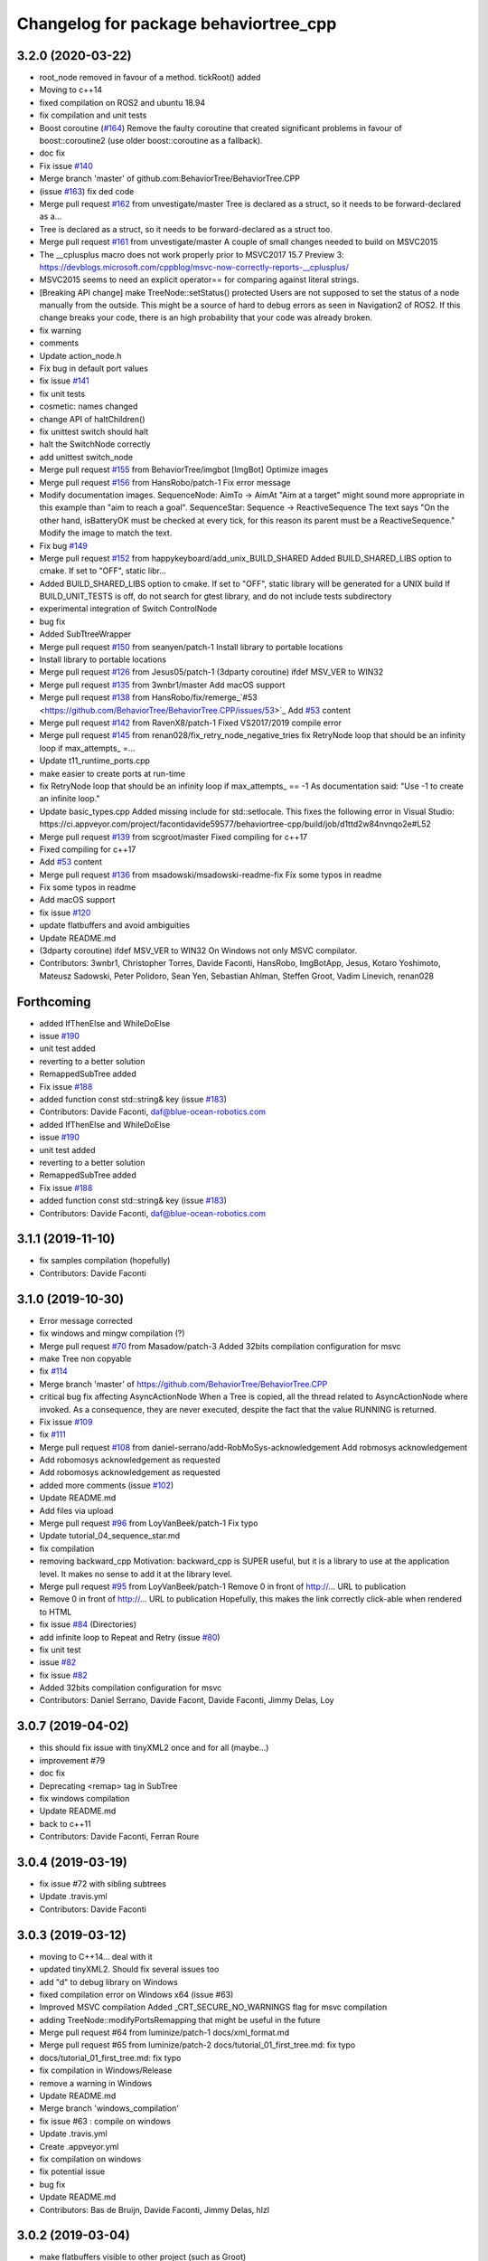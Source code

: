 ^^^^^^^^^^^^^^^^^^^^^^^^^^^^^^^^^^^^^^
Changelog for package behaviortree_cpp
^^^^^^^^^^^^^^^^^^^^^^^^^^^^^^^^^^^^^^

3.2.0 (2020-03-22)
------------------
* root_node removed in favour of a method. tickRoot() added
* Moving to c++14
* fixed compilation on ROS2 and ubuntu 18.94
* fix compilation and unit tests
* Boost coroutine (`#164 <https://github.com/BehaviorTree/BehaviorTree.CPP/issues/164>`_)
  Remove the faulty coroutine that created significant problems in favour of boost::coroutine2 (use older boost::coroutine as a fallback).
* doc fix
* Fix issue `#140 <https://github.com/BehaviorTree/BehaviorTree.CPP/issues/140>`_
* Merge branch 'master' of github.com:BehaviorTree/BehaviorTree.CPP
* (issue `#163 <https://github.com/BehaviorTree/BehaviorTree.CPP/issues/163>`_) fix ded code
* Merge pull request `#162 <https://github.com/BehaviorTree/BehaviorTree.CPP/issues/162>`_ from unvestigate/master
  Tree is declared as a struct, so it needs to be forward-declared as a…
* Tree is declared as a struct, so it needs to be forward-declared as a struct too.
* Merge pull request `#161 <https://github.com/BehaviorTree/BehaviorTree.CPP/issues/161>`_ from unvestigate/master
  A couple of small changes needed to build on MSVC2015
* The __cplusplus macro does not work properly prior to MSVC2017 15.7 Preview 3: https://devblogs.microsoft.com/cppblog/msvc-now-correctly-reports-__cplusplus/
* MSVC2015 seems to need an explicit operator== for comparing against literal strings.
* [Breaking API change] make TreeNode::setStatus() protected
  Users are not supposed to set the status of a node manually from the
  outside. This might be a source of hard to debug errors as seen in
  Navigation2 of ROS2.
  If this change breaks your code, there is an high probability that your
  code was already broken.
* fix warning
* comments
* Update action_node.h
* Fix bug in default port values
* fix issue `#141 <https://github.com/BehaviorTree/BehaviorTree.CPP/issues/141>`_
* fix unit tests
* cosmetic: names changed
* change API of haltChildren()
* fix unittest switch should halt
* halt the SwitchNode correctly
* add unittest switch_node
* Merge pull request `#155 <https://github.com/BehaviorTree/BehaviorTree.CPP/issues/155>`_ from BehaviorTree/imgbot
  [ImgBot] Optimize images
* Merge pull request `#156 <https://github.com/BehaviorTree/BehaviorTree.CPP/issues/156>`_ from HansRobo/patch-1
  Fix error message
* Modify documentation images.
  SequenceNode:
  AimTo -> AimAt
  "Aim at a target" might sound more appropriate in this example than "aim to reach a goal".
  SequenceStar:
  Sequence -> ReactiveSequence
  The text says "On the other hand, isBatteryOK must be checked at every tick,
  for this reason its parent must be a ReactiveSequence."
  Modify the image to match the text.
* Fix bug `#149 <https://github.com/BehaviorTree/BehaviorTree.CPP/issues/149>`_
* Merge pull request `#152 <https://github.com/BehaviorTree/BehaviorTree.CPP/issues/152>`_ from happykeyboard/add_unix_BUILD_SHARED
  Added BUILD_SHARED_LIBS option to cmake. If set to "OFF", static libr…
* Added BUILD_SHARED_LIBS option to cmake. If set to "OFF", static library will be generated
  for a UNIX build
  If BUILD_UNIT_TESTS is off, do not search for gtest library, and do not include tests subdirectory
* experimental integration of Switch ControlNode
* bug fix
* Added SubTtreeWrapper
* Merge pull request `#150 <https://github.com/BehaviorTree/BehaviorTree.CPP/issues/150>`_ from seanyen/patch-1
  Install library to portable locations
* Install library to portable locations
* Merge pull request `#126 <https://github.com/BehaviorTree/BehaviorTree.CPP/issues/126>`_ from Jesus05/patch-1
  (3dparty coroutine) ifdef MSV_VER to WIN32
* Merge pull request `#135 <https://github.com/BehaviorTree/BehaviorTree.CPP/issues/135>`_ from 3wnbr1/master
  Add macOS support
* Merge pull request `#138 <https://github.com/BehaviorTree/BehaviorTree.CPP/issues/138>`_ from HansRobo/fix/remerge\_`#53 <https://github.com/BehaviorTree/BehaviorTree.CPP/issues/53>`_
  Add `#53 <https://github.com/BehaviorTree/BehaviorTree.CPP/issues/53>`_ content
* Merge pull request `#142 <https://github.com/BehaviorTree/BehaviorTree.CPP/issues/142>`_ from RavenX8/patch-1
  Fixed VS2017/2019 compile error
* Merge pull request `#145 <https://github.com/BehaviorTree/BehaviorTree.CPP/issues/145>`_ from renan028/fix_retry_node_negative_tries
  fix RetryNode loop that should be an infinity loop if max_attempts\_ =…
* Update t11_runtime_ports.cpp
* make easier to create ports at run-time
* fix RetryNode loop that should be an infinity loop if max_attempts\_ == -1
  As documentation said:
  "Use -1 to create an infinite loop."
* Update basic_types.cpp
  Added missing include for std::setlocale. This fixes the following error in Visual Studio:
  https://ci.appveyor.com/project/facontidavide59577/behaviortree-cpp/build/job/d1ttd2w84nvnqo2e#L52
* Merge pull request `#139 <https://github.com/BehaviorTree/BehaviorTree.CPP/issues/139>`_ from scgroot/master
  Fixed compiling for c++17
* Fixed compiling for c++17
* Add `#53 <https://github.com/BehaviorTree/BehaviorTree.CPP/issues/53>`_ content
* Merge pull request `#136 <https://github.com/BehaviorTree/BehaviorTree.CPP/issues/136>`_ from msadowski/msadowski-readme-fix
  Fix some typos in readme
* Fix some typos in readme
* Add macOS support
* fix issue `#120 <https://github.com/BehaviorTree/BehaviorTree.CPP/issues/120>`_
* update flatbuffers and avoid ambiguities
* Update README.md
* (3dparty coroutine) ifdef MSV_VER to WIN32
  On Windows not only MSVC compilator.
* Contributors: 3wnbr1, Christopher Torres, Davide Faconti, HansRobo, ImgBotApp, Jesus, Kotaro Yoshimoto, Mateusz Sadowski, Peter Polidoro, Sean Yen, Sebastian Ahlman, Steffen Groot, Vadim Linevich, renan028

Forthcoming
-----------
* added IfThenElse and  WhileDoElse
* issue `#190 <https://github.com/BehaviorTree/BehaviorTree.CPP/issues/190>`_
* unit test added
* reverting to a better solution
* RemappedSubTree added
* Fix issue `#188 <https://github.com/BehaviorTree/BehaviorTree.CPP/issues/188>`_
* added function const std::string& key (issue `#183 <https://github.com/BehaviorTree/BehaviorTree.CPP/issues/183>`_)
* Contributors: Davide Faconti, daf@blue-ocean-robotics.com

* added IfThenElse and  WhileDoElse
* issue `#190 <https://github.com/BehaviorTree/BehaviorTree.CPP/issues/190>`_
* unit test added
* reverting to a better solution
* RemappedSubTree added
* Fix issue `#188 <https://github.com/BehaviorTree/BehaviorTree.CPP/issues/188>`_
* added function const std::string& key (issue `#183 <https://github.com/BehaviorTree/BehaviorTree.CPP/issues/183>`_)
* Contributors: Davide Faconti, daf@blue-ocean-robotics.com

3.1.1 (2019-11-10)
------------------
* fix samples compilation (hopefully)
* Contributors: Davide Faconti

3.1.0 (2019-10-30)
------------------
* Error message corrected
* fix windows and mingw compilation (?)
* Merge pull request `#70 <https://github.com/BehaviorTree/BehaviorTree.CPP/issues/70>`_ from Masadow/patch-3
  Added 32bits compilation configuration for msvc
* make Tree non copyable
* fix `#114 <https://github.com/BehaviorTree/BehaviorTree.CPP/issues/114>`_
* Merge branch 'master' of https://github.com/BehaviorTree/BehaviorTree.CPP
* critical bug fix affecting AsyncActionNode
  When a Tree is copied, all the thread related to AsyncActionNode where
  invoked.
  As a consequence, they are never executed, despite the fact that the
  value RUNNING is returned.
* Fix issue `#109 <https://github.com/BehaviorTree/BehaviorTree.CPP/issues/109>`_
* fix `#111 <https://github.com/BehaviorTree/BehaviorTree.CPP/issues/111>`_
* Merge pull request `#108 <https://github.com/BehaviorTree/BehaviorTree.CPP/issues/108>`_ from daniel-serrano/add-RobMoSys-acknowledgement
  Add robmosys acknowledgement
* Add robomosys acknowledgement as requested
* Add robomosys acknowledgement as requested
* added more comments (issue `#102 <https://github.com/BehaviorTree/BehaviorTree.CPP/issues/102>`_)
* Update README.md
* Add files via upload
* Merge pull request `#96 <https://github.com/BehaviorTree/BehaviorTree.CPP/issues/96>`_ from LoyVanBeek/patch-1
  Fix typo
* Update tutorial_04_sequence_star.md
* fix compilation
* removing backward_cpp
  Motivation: backward_cpp is SUPER useful, but it is a library to use at
  the application level. It makes no sense to add it at the library level.
* Merge pull request `#95 <https://github.com/BehaviorTree/BehaviorTree.CPP/issues/95>`_ from LoyVanBeek/patch-1
  Remove 0 in front of http://... URL to publication
* Remove 0 in front of http://... URL to publication
  Hopefully, this makes the link correctly click-able when rendered to HTML
* fix issue `#84 <https://github.com/BehaviorTree/BehaviorTree.CPP/issues/84>`_ (Directories)
* add infinite loop to Repeat and Retry (issue `#80 <https://github.com/BehaviorTree/BehaviorTree.CPP/issues/80>`_)
* fix unit test
* issue `#82 <https://github.com/BehaviorTree/BehaviorTree.CPP/issues/82>`_
* fix issue `#82 <https://github.com/BehaviorTree/BehaviorTree.CPP/issues/82>`_
* Added 32bits compilation configuration for msvc
* Contributors: Daniel Serrano, Davide Facont, Davide Faconti, Jimmy Delas, Loy

3.0.7 (2019-04-02)
------------------
* this should fix issue with tinyXML2 once and for all (maybe...)
* improvement #79
* doc fix
* Deprecating <remap> tag in SubTree
* fix windows compilation
* Update README.md
* back to c++11
* Contributors: Davide Faconti, Ferran Roure

3.0.4 (2019-03-19)
------------------
* fix issue #72 with sibling subtrees
* Update .travis.yml
* Contributors: Davide Faconti

3.0.3 (2019-03-12)
------------------
* moving to C++14... deal with it
* updated tinyXML2. Should fix several issues too
* add "d" to debug library on Windows
* fixed compilation error on Windows x64 (issue #63)
* Improved MSVC compilation
  Added _CRT_SECURE_NO_WARNINGS flag for msvc compilation
* adding TreeNode::modifyPortsRemapping that might be useful in the future
* Merge pull request #64 from luminize/patch-1
  docs/xml_format.md
* Merge pull request #65 from luminize/patch-2
  docs/tutorial_01_first_tree.md: fix typo
* docs/tutorial_01_first_tree.md: fix typo
* fix compilation in Windows/Release
* remove a warning in Windows
* Update README.md
* Merge branch 'windows_compilation'
* fix issue #63 : compile on windows
* Update .travis.yml
* Create .appveyor.yml
* fix compilation on windows
* fix potential issue
* bug fix
* Update README.md
* Contributors: Bas de Bruijn,  Davide Faconti, Jimmy Delas, hlzl

3.0.2 (2019-03-04)
------------------
* make flatbuffers visible to other project (such as Groot)
* docs fix
* Contributors: Davide Faconti

3.0.0 (2019-02-27)
------------------
* Merge branch 'ver_3'. Too many changes to count...
* Contributors: Davide Facont, Davide Faconti, ImgBotApp, Victor Lopez

2.5.1 (2019-01-14)
------------------
* fix installation directory
* #39 Fix Conan version (#42)
  Signed-off-by: Uilian Ries <uilianries@gmail.com>
* Update .travis.yml
* Conan package distribution (#39)
* Non-functional refactoring of xml_parsing to clean up the code
* cosmetic changes in the code of BehaviorTreeFactory
* XML schema. Related to enchancement #40
* call setRegistrationName() for built-in Nodes
  The methos is called by BehaviorTreefactory, therefore it
  registrationName is empty if trees are created programmatically.
* Reset reference count when destroying logger (issue #38)
* Contributors: Davide Facont, Davide Faconti, Uilian Ries

2.5.0 (2018-12-12)
------------------
* Introducing SyncActionNode that is more self explaining and less ambiguous
* fix potential problem related to ControlNode::haltChildren()
* Adding example/test of navigation and recovery behavior. Related to issue #36
* Contributors: Davide Faconti

2.4.4 (2018-12-12)
------------------
* adding virtual TreeNode::onInit() [issue #33]
* fix issue #34 : if you don't implement convertFromString, it will compile but it may throw
* Pretty demangled names and obsolate comments removed
* bug fixes
* more comments
* [enhancement #32]: add CoroActionNode and rename ActionNode as "AsynActionNode"
  The name ActionNode was confusing and it has been deprecated.
* Update README.md
* removed old file
* Fix issue #31 : convertFromString mandatory for TreeNode::getParam, not Blackboard::get
* Cherry piking changes from PR #19 which solve issue #2 CONAN support
* Contributors: Davide Faconti

2.4.3 (2018-12-07)
------------------
* Merge branch 'master' into ros2
* removed old file
* Fix issue #31 : convertFromString mandatory for TreeNode::getParam, not Blackboard::get
* 2.4.3
* version bump
* Merge pull request #30 from nuclearsandwich/patch-1
  Fix typo in package name.
* Remove extra find_package(ament_cmake_gtest).
  This package should only be needed if BUILD_TESTING is on and is
  find_package'd below if ament_cmake is found and BUILD_TESTING is on.
* Fix typo in package name.
* added video to readme
* Cherry piking changes from PR #19 which solve issue #2 CONAN support
* Merge pull request #29 from nuclearsandwich/ament-gtest-dep
  Add test dependency on ament_cmake_gtest.
* Add test dependency on ament_cmake_gtest.
* fix travis removing CI
* Contributors: Davide Faconti, Steven! Ragnarök

2.4.2 (2018-12-05)
------------------
* support ament
* change to ament
* Contributors: Davide Faconti

2.4.1 (2018-12-05)
------------------
* fix warnings and dependencies in ROS, mainly related to ZMQ
* Contributors: Davide Faconti

2.4.0 (2018-12-05)
------------------
* Merge pull request #27 from mjeronimo/bt-12-4-2018
  Add support for ament/colcon build
* updated documentation
* Merge pull request #25 from BehaviorTree/include_xml
  Add the ability to include an XML from another one
* <include> supports ROS package getPath (issue #17)
* Trying to fix writeXML (issue #24)
* New feature: include XMl from other XMLs (issue #17)
* more verbose error message
* adding unit tests for Repeat and Retry nodes #23
* Bug fix in Retry and Repeat Decorators (needs unit test)
* Throw if the parameter in blackboard can't be read
* Try to prevent error #22 in user code
* changed the protocol of the XML
* fixing issue #22
* Contributors: Davide Faconti, Michael Jeronimo

2.3.0 (2018-11-28)
------------------
* Fix: registerBuilder did not register the manifest. It was "broken" as public API method
* Use the Pimpl idiom to hide zmq from the header file
* move header of minitrace in the cpp file
* Fixed a crash occuring when you didn't initialized a Tree object (#20)
* Fix issue #16
* add ParallelNode to pre-registered entries in factory (issue #13)
* removed M_PI
* Update the documentation
* Contributors: Davide Faconti, Jimmy Delas

2.2.0 (2018-11-20)
------------------
* fix typo
* method contains() added to BlackBoard
* back compatible API change to improve the wrapping of legacy code (issue #15)
  Eventually, SimpleAction, SimpleDecorators and SimpleCondition can use
  blackboard and NodeParameters too.
* reduce potential memory allocations using string_view
* fix important issue with SubtreeNode
* Read at every tick the parameter if Blackboard is used
* Adding NodeParameters to ParallelNode
* travis update
* merge pull request #14 related to #10 (with some minor changes)
* Fix issue #8 and warning reported in #4
  Fixed problem of visibility with TinyXML2
* Contributors: Davide Faconti, Uilian Ries 

2.1.0 (2018-11-16)
------------------
* version 2.1. New directory structure
* Contributors: Davide Faconti

